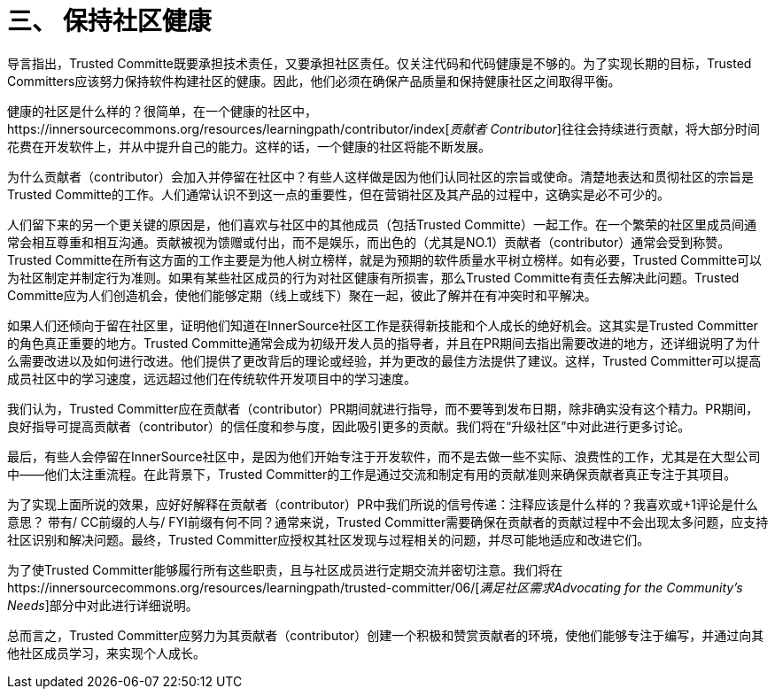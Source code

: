 # 三、 保持社区健康

导言指出，Trusted Committe既要承担技术责任，又要承担社区责任。仅关注代码和代码健康是不够的。为了实现长期的目标，Trusted Committers应该努力保持软件构建社区的健康。因此，他们必须在确保产品质量和保持健康社区之间取得平衡。

健康的社区是什么样的？很简单，在一个健康的社区中，https://innersourcecommons.org/resources/learningpath/contributor/index[_贡献者 Contributor_]往往会持续进行贡献，将大部分时间花费在开发软件上，并从中提升自己的能力。这样的话，一个健康的社区将能不断发展。

为什么贡献者（contributor）会加入并停留在社区中？有些人这样做是因为他们认同社区的宗旨或使命。清楚地表达和贯彻社区的宗旨是Trusted Committe的工作。人们通常认识不到这一点的重要性，但在营销社区及其产品的过程中，这确实是必不可少的。

人们留下来的另一个更关键的原因是，他们喜欢与社区中的其他成员（包括Trusted Committe）一起工作。在一个繁荣的社区里成员间通常会相互尊重和相互沟通。贡献被视为馈赠或付出，而不是娱乐，而出色的（尤其是NO.1）贡献者（contributor）通常会受到称赞。Trusted Committe在所有这方面的工作主要是为他人树立榜样，就是为预期的软件质量水平树立榜样。如有必要，Trusted Committe可以为社区制定并制定行为准则。如果有某些社区成员的行为对社区健康有所损害，那么Trusted Committe有责任去解决此​​问题。Trusted Committe应为人们创造机会，使他们能够定期（线上或线下）聚在一起，彼此了解并在有冲突时和平解决。

如果人们还倾向于留在社区里，证明他们知道在InnerSource社区工作是获得新技能和个人成长的绝好机会。这其实是Trusted Committer的角色真正重要的地方。Trusted Committe通常会成为初级开发人员的指导者，并且在PR期间去指出需要改进的地方，还详细说明了为什么需要改进以及如何进行改进。他们提供了更改背后的理论或经验，并为更改的最佳方法提供了建议。这样，Trusted Committer可以提高成员社区中的学习速度，远远超过他们在传统软件开发项目中的学习速度。

我们认为，Trusted Committer应在贡献者（contributor）PR期间就进行指导，而不要等到发布日期，除非确实没有这个精力。PR期间，良好指导可提高贡献者（contributor）的信任度和参与度，因此吸引更多的贡献。我们将在“升级社区”中对此进行更多讨论。

最后，有些人会停留在InnerSource社区中，是因为他们开始专注于开发软件，而不是去做一些不实际、浪费性的工作，尤其是在大型公司中——他们太注重流程。在此背景下，Trusted Committer的工作是通过交流和制定有用的贡献准则来确保贡献者真正专注于其项目。

为了实现上面所说的效果，应好好解释在贡献者（contributor）PR中我们所说的信号传递：注释应该是什么样的？我喜欢或+1评论是什么意思？ 带有/ CC前缀的人与/ FYI前缀有何不同？通常来说，Trusted Committer需要确保在贡献者的贡献过程中不会出现太多问题，应支持社区识别和解决问题。最终，Trusted Committer应授权其社区发现与过程相关的问题，并尽可能地适应和改进它们。

为了使Trusted Committer能够履行所有这些职责，且与社区成员进行定期交流并密切注意。我们将在https://innersourcecommons.org/resources/learningpath/trusted-committer/06/[_满足社区需求Advocating for the Community's Needs_]部分中对此进行详细说明。

总而言之，Trusted Committer应努力为其贡献者（contributor）创建一个积极和赞赏贡献者的环境，使他们能够专注于编写，并通过向其他社区成员学习，来实现个人成长。

